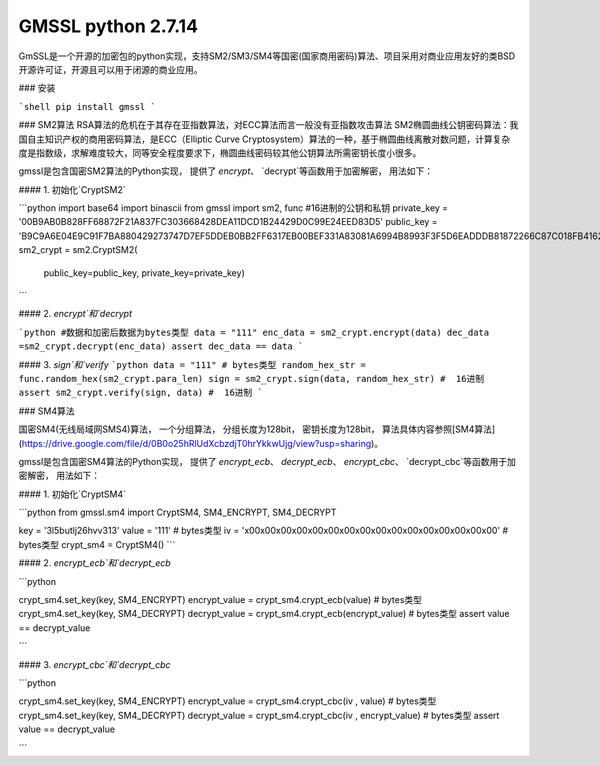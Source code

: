 GMSSL python 2.7.14
========
GmSSL是一个开源的加密包的python实现，支持SM2/SM3/SM4等国密(国家商用密码)算法、项目采用对商业应用友好的类BSD开源许可证，开源且可以用于闭源的商业应用。

### 安装

```shell
pip install gmssl
```

### SM2算法
RSA算法的危机在于其存在亚指数算法，对ECC算法而言一般没有亚指数攻击算法
SM2椭圆曲线公钥密码算法：我国自主知识产权的商用密码算法，是ECC（Elliptic Curve Cryptosystem）算法的一种，基于椭圆曲线离散对数问题，计算复杂度是指数级，求解难度较大，同等安全程度要求下，椭圆曲线密码较其他公钥算法所需密钥长度小很多。

gmssl是包含国密SM2算法的Python实现， 提供了 `encrypt`、 `decrypt`等函数用于加密解密， 用法如下：

#### 1. 初始化`CryptSM2`

```python
import base64
import binascii
from gmssl import sm2, func
#16进制的公钥和私钥
private_key = '00B9AB0B828FF68872F21A837FC303668428DEA11DCD1B24429D0C99E24EED83D5'
public_key = 'B9C9A6E04E9C91F7BA880429273747D7EF5DDEB0BB2FF6317EB00BEF331A83081A6994B8993F3F5D6EADDDB81872266C87C018FB4162F5AF347B483E24620207'
sm2_crypt = sm2.CryptSM2(
    public_key=public_key, private_key=private_key)
```

#### 2. `encrypt`和`decrypt`

```python
#数据和加密后数据为bytes类型
data = "111"
enc_data = sm2_crypt.encrypt(data)
dec_data =sm2_crypt.decrypt(enc_data)
assert dec_data == data
```

#### 3. `sign`和`verify`
```python
data = "111" # bytes类型
random_hex_str = func.random_hex(sm2_crypt.para_len)
sign = sm2_crypt.sign(data, random_hex_str) #  16进制
assert sm2_crypt.verify(sign, data) #  16进制
```

### SM4算法

国密SM4(无线局域网SMS4)算法， 一个分组算法， 分组长度为128bit， 密钥长度为128bit，
算法具体内容参照[SM4算法](https://drive.google.com/file/d/0B0o25hRlUdXcbzdjT0hrYkkwUjg/view?usp=sharing)。

gmssl是包含国密SM4算法的Python实现， 提供了 `encrypt_ecb`、 `decrypt_ecb`、 `encrypt_cbc`、
`decrypt_cbc`等函数用于加密解密， 用法如下：

#### 1. 初始化`CryptSM4`

```python
from gmssl.sm4 import CryptSM4, SM4_ENCRYPT, SM4_DECRYPT

key = '3l5butlj26hvv313'
value = '111' #  bytes类型
iv = '\x00\x00\x00\x00\x00\x00\x00\x00\x00\x00\x00\x00\x00\x00\x00\x00' #  bytes类型
crypt_sm4 = CryptSM4()
```

#### 2. `encrypt_ecb`和`decrypt_ecb`

```python

crypt_sm4.set_key(key, SM4_ENCRYPT)
encrypt_value = crypt_sm4.crypt_ecb(value) #  bytes类型
crypt_sm4.set_key(key, SM4_DECRYPT)
decrypt_value = crypt_sm4.crypt_ecb(encrypt_value) #  bytes类型
assert value == decrypt_value

```

#### 3. `encrypt_cbc`和`decrypt_cbc`

```python

crypt_sm4.set_key(key, SM4_ENCRYPT)
encrypt_value = crypt_sm4.crypt_cbc(iv , value) #  bytes类型
crypt_sm4.set_key(key, SM4_DECRYPT)
decrypt_value = crypt_sm4.crypt_cbc(iv , encrypt_value) #  bytes类型
assert value == decrypt_value

```


